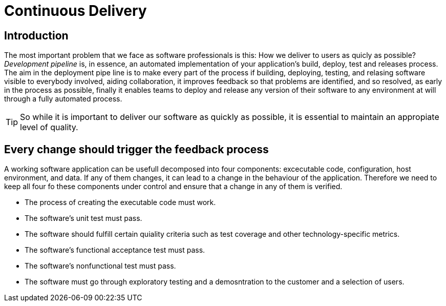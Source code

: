 :icons: font

= Continuous Delivery

== Introduction

The most important problem that we face as software professionals is this: How we deliver to users as quicly as possible?
_Development pipeline_ is, in essence, an automated implementation of your application's build, deploy, test and releases process.
The aim in the deployment pipe line is to make every part of the process if building, deploying, testing, and relasing software visible to everybody involved, aiding collaboration, it improves feedback so that problems are identified, and so resolved, as early in the process as possible, finally it enables teams to deploy and release any version of their software to any environment at will through a fully automated process.

TIP: So while it is important to deliver our software as quickly as possible, it is essential to maintain an appropiate level of quality.

== Every change should trigger the feedback process

A working software application can be usefull decomposed into four components: excecutable code, configuration, host environment, and data. If any of them changes, it can lead to a change in the behaviour of the application. Therefore we need to keep all four fo these components under control and ensure that a change in any of them is verified.

* The process of creating the executable code must work.
* The software's unit test must pass.
* The software should fulfill certain quiality criteria such as test coverage and other technology-specific metrics.
* The software's functional acceptance test must pass.
* The software's nonfunctional test must pass.
* The software must go through exploratory testing and a demosntration to the customer and a selection of users.
